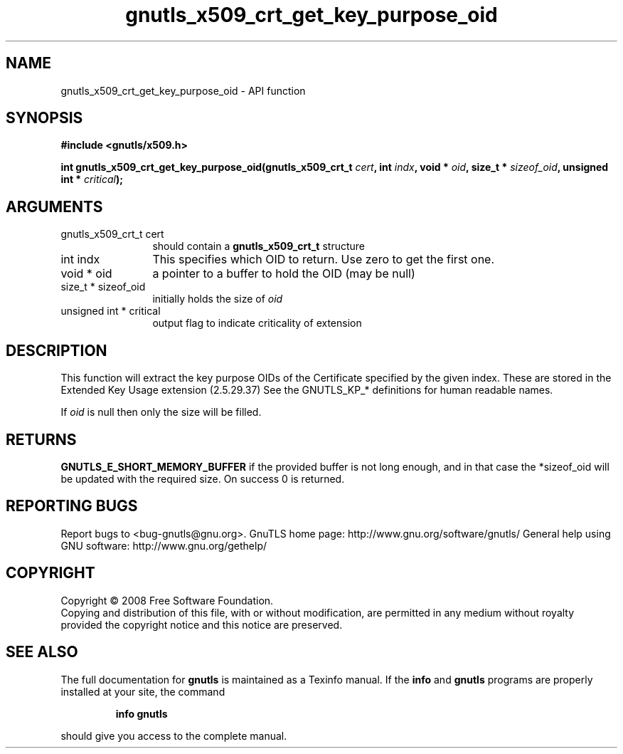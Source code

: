 .\" DO NOT MODIFY THIS FILE!  It was generated by gdoc.
.TH "gnutls_x509_crt_get_key_purpose_oid" 3 "2.10.1" "gnutls" "gnutls"
.SH NAME
gnutls_x509_crt_get_key_purpose_oid \- API function
.SH SYNOPSIS
.B #include <gnutls/x509.h>
.sp
.BI "int gnutls_x509_crt_get_key_purpose_oid(gnutls_x509_crt_t " cert ", int " indx ", void * " oid ", size_t * " sizeof_oid ", unsigned int * " critical ");"
.SH ARGUMENTS
.IP "gnutls_x509_crt_t cert" 12
should contain a \fBgnutls_x509_crt_t\fP structure
.IP "int indx" 12
This specifies which OID to return. Use zero to get the first one.
.IP "void * oid" 12
a pointer to a buffer to hold the OID (may be null)
.IP "size_t * sizeof_oid" 12
initially holds the size of \fIoid\fP
.IP "unsigned int * critical" 12
output flag to indicate criticality of extension
.SH "DESCRIPTION"
This function will extract the key purpose OIDs of the Certificate
specified by the given index.  These are stored in the Extended Key
Usage extension (2.5.29.37) See the GNUTLS_KP_* definitions for
human readable names.

If \fIoid\fP is null then only the size will be filled.
.SH "RETURNS"
\fBGNUTLS_E_SHORT_MEMORY_BUFFER\fP if the provided buffer is
not long enough, and in that case the *sizeof_oid will be updated
with the required size.  On success 0 is returned.
.SH "REPORTING BUGS"
Report bugs to <bug-gnutls@gnu.org>.
GnuTLS home page: http://www.gnu.org/software/gnutls/
General help using GNU software: http://www.gnu.org/gethelp/
.SH COPYRIGHT
Copyright \(co 2008 Free Software Foundation.
.br
Copying and distribution of this file, with or without modification,
are permitted in any medium without royalty provided the copyright
notice and this notice are preserved.
.SH "SEE ALSO"
The full documentation for
.B gnutls
is maintained as a Texinfo manual.  If the
.B info
and
.B gnutls
programs are properly installed at your site, the command
.IP
.B info gnutls
.PP
should give you access to the complete manual.
